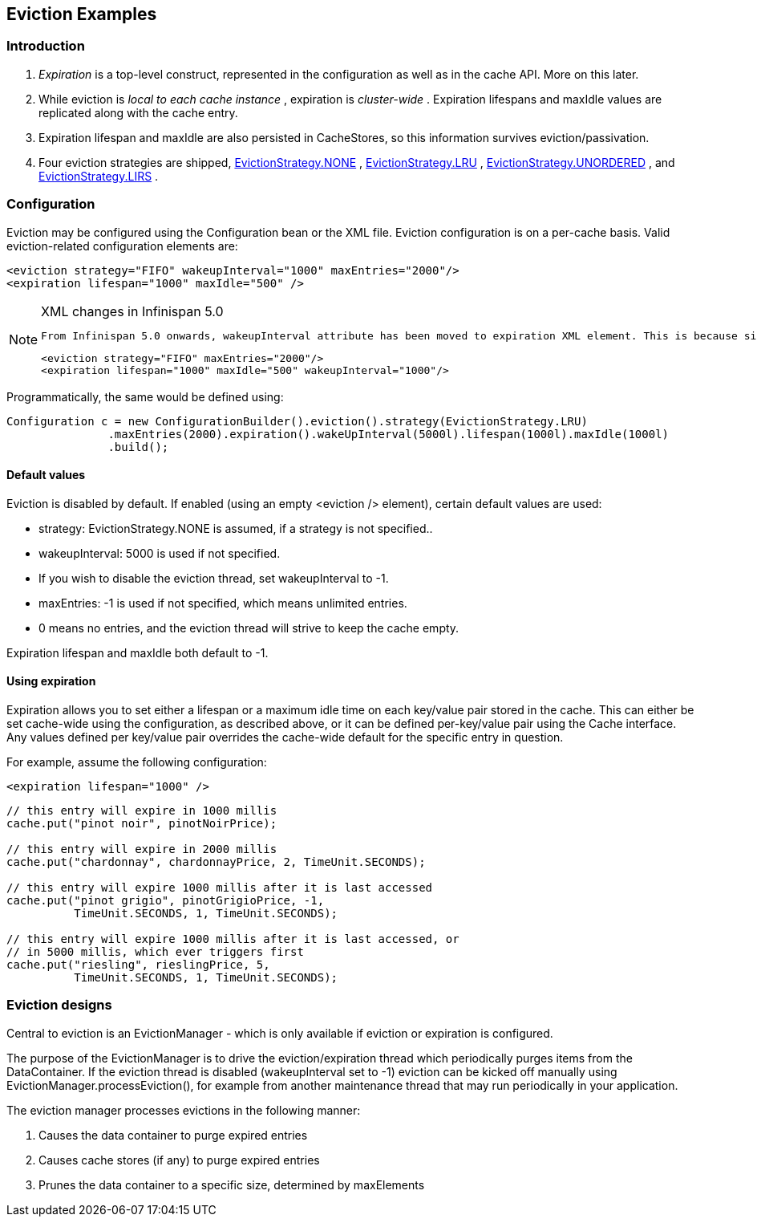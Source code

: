 [[sid-68355071]]

==  Eviction Examples

[[sid-68355071_EvictionExamples-Introduction]]


=== Introduction


.  _Expiration_ is a top-level construct, represented in the configuration as well as in the cache API.  More on this later. 


.  While eviction is _local to each cache instance_ , expiration is _cluster-wide_ .  Expiration lifespans and maxIdle values are replicated along with the cache entry. 


.  Expiration lifespan and maxIdle are also persisted in CacheStores, so this information survives eviction/passivation. 


.  Four eviction strategies are shipped, link:$$http://docs.jboss.org/infinispan/5.0/apidocs/org/infinispan/eviction/EvictionStrategy.html#NONE$$[EvictionStrategy.NONE] , link:$$http://docs.jboss.org/infinispan/5.0/apidocs/org/infinispan/eviction/EvictionStrategy.html#LRU$$[EvictionStrategy.LRU] , link:$$http://docs.jboss.org/infinispan/5.0/apidocs/org/infinispan/eviction/EvictionStrategy.html#UNORDERED$$[EvictionStrategy.UNORDERED] , and link:$$http://docs.jboss.org/infinispan/5.0/apidocs/org/infinispan/eviction/EvictionStrategy.html#LIRS$$[EvictionStrategy.LIRS] . 

[[sid-68355071_EvictionExamples-Configuration]]


=== Configuration

Eviction may be configured using the Configuration bean or the XML file.  Eviction configuration is on a per-cache basis.  Valid eviction-related configuration elements are:


----
<eviction strategy="FIFO" wakeupInterval="1000" maxEntries="2000"/>
<expiration lifespan="1000" maxIdle="500" />

----


[NOTE]
.XML changes in Infinispan 5.0
==== 
 From Infinispan 5.0 onwards, wakeupInterval attribute has been moved to expiration XML element. This is because since 4.1, eviction happens in the user thread, and so the old eviction thread now simply purges expired entries from memory and any attached cache store. So, effectively, wakeUpInterval controls how often this purging occurs: 


----
<eviction strategy="FIFO" maxEntries="2000"/>
<expiration lifespan="1000" maxIdle="500" wakeupInterval="1000"/>

----


==== 


Programmatically, the same would be defined using:


----
Configuration c = new ConfigurationBuilder().eviction().strategy(EvictionStrategy.LRU)
               .maxEntries(2000).expiration().wakeUpInterval(5000l).lifespan(1000l).maxIdle(1000l)
               .build();

----

[[sid-68355071_EvictionExamples-Defaultvalues]]


==== Default values

Eviction is disabled by default.  If enabled (using an empty &lt;eviction /&gt; element), certain default values are used:


* strategy: EvictionStrategy.NONE is assumed, if a strategy is not specified..


* wakeupInterval: 5000 is used if not specified.


* If you wish to disable the eviction thread, set wakeupInterval to -1.


* maxEntries: -1 is used if not specified, which means unlimited entries.


* 0 means no entries, and the eviction thread will strive to keep the cache empty.

Expiration lifespan and maxIdle both default to -1.

[[sid-68355071_EvictionExamples-Usingexpiration]]


==== Using expiration

Expiration allows you to set either a lifespan or a maximum idle time on each key/value pair stored in the cache.  This can either be set cache-wide using the configuration, as described above, or it can be defined per-key/value pair using the Cache interface.  Any values defined per key/value pair overrides the cache-wide default for the specific entry in question.

For example, assume the following configuration:


----
<expiration lifespan="1000" />

----


----
// this entry will expire in 1000 millis
cache.put("pinot noir", pinotNoirPrice);

// this entry will expire in 2000 millis
cache.put("chardonnay", chardonnayPrice, 2, TimeUnit.SECONDS);

// this entry will expire 1000 millis after it is last accessed
cache.put("pinot grigio", pinotGrigioPrice, -1,
          TimeUnit.SECONDS, 1, TimeUnit.SECONDS);

// this entry will expire 1000 millis after it is last accessed, or
// in 5000 millis, which ever triggers first
cache.put("riesling", rieslingPrice, 5,
          TimeUnit.SECONDS, 1, TimeUnit.SECONDS);

----

[[sid-68355071_EvictionExamples-Evictiondesigns]]


=== Eviction designs

Central to eviction is an EvictionManager - which is only available if eviction or expiration is configured.

The purpose of the EvictionManager is to drive the eviction/expiration thread which periodically purges items from the DataContainer.  If the eviction thread is disabled (wakeupInterval set to -1) eviction can be kicked off manually using EvictionManager.processEviction(), for example from another maintenance thread that may run periodically in your application.

The eviction manager processes evictions in the following manner:


. Causes the data container to purge expired entries


. Causes cache stores (if any) to purge expired entries


. Prunes the data container to a specific size, determined by maxElements

